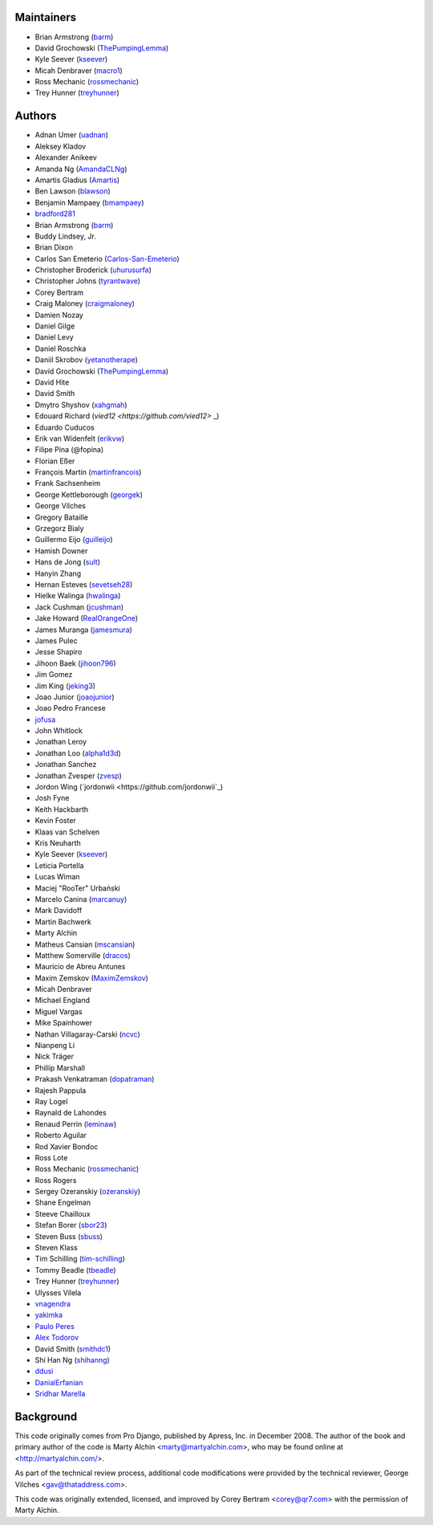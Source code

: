 Maintainers
===========

- Brian Armstrong (`barm <https://github.com/barm>`_)
- David Grochowski (`ThePumpingLemma <https://github.com/ThePumpingLemma>`_)
- Kyle Seever (`kseever <https://github.com/kseever>`_)
- Micah Denbraver (`macro1 <https://github.com/macro1>`_)
- Ross Mechanic (`rossmechanic <https://github.com/rossmechanic>`_)
- Trey Hunner (`treyhunner <https://github.com/treyhunner>`_)

Authors
=======

- Adnan Umer (`uadnan <https://github.com/uadnan>`_)
- Aleksey Kladov
- Alexander Anikeev
- Amanda Ng (`AmandaCLNg <https://github.com/AmandaCLNg>`_)
- Amartis Gladius (`Amartis <https://github.com/amartis>`_)
- Ben Lawson (`blawson <https://github.com/blawson>`_)
- Benjamin Mampaey (`bmampaey <https://github.com/bmampaey>`_)
- `bradford281 <https://github.com/bradford281>`_
- Brian Armstrong (`barm <https://github.com/barm>`_)
- Buddy Lindsey, Jr.
- Brian Dixon
- Carlos San Emeterio (`Carlos-San-Emeterio <https://github.com/Carlos-San-Emeterio>`_)
- Christopher Broderick (`uhurusurfa <https://github.com/uhurusurfa>`_)
- Christopher Johns (`tyrantwave <https://github.com/tyrantwave>`_)
- Corey Bertram
- Craig Maloney (`craigmaloney <https://github.com/craigmaloney>`_)
- Damien Nozay
- Daniel Gilge
- Daniel Levy
- Daniel Roschka
- Daniil Skrobov (`yetanotherape <https://github.com/yetanotherape>`_)
- David Grochowski (`ThePumpingLemma <https://github.com/ThePumpingLemma>`_)
- David Hite
- David Smith
- Dmytro Shyshov (`xahgmah <https://github.com/xahgmah>`_)
- Edouard Richard (`vied12 <https://github.com/vied12>` _)
- Eduardo Cuducos
- Erik van Widenfelt (`erikvw <https://github.com/erikvw>`_)
- Filipe Pina (@fopina)
- Florian Eßer
- François Martin (`martinfrancois <https://github.com/martinfrancois>`_)
- Frank Sachsenheim
- George Kettleborough (`georgek <https://github.com/georgek>`_)
- George Vilches
- Gregory Bataille
- Grzegorz Bialy
- Guillermo Eijo (`guilleijo <https://github.com/guilleijo>`_)
- Hamish Downer
- Hans de Jong (`sult <https://github.com/sult>`_)
- Hanyin Zhang
- Hernan Esteves (`sevetseh28 <https://github.com/sevetseh28>`_)
- Hielke Walinga (`hwalinga <https://github.com/hwalinga>`_)
- Jack Cushman (`jcushman <https://github.com/jcushman>`_)
- Jake Howard (`RealOrangeOne <https://github.com/realorangeone>`_)
- James Muranga (`jamesmura <https://github.com/jamesmura>`_)
- James Pulec
- Jesse Shapiro
- Jihoon Baek (`jihoon796 <https://github.com/jihoon796>`_)
- Jim Gomez
- Jim King (`jeking3 <https://github.com/jeking3>`_)
- Joao Junior (`joaojunior <https://github.com/joaojunior>`_)
- Joao Pedro Francese
- `jofusa <https://github.com/jofusa>`_
- John Whitlock
- Jonathan Leroy
- Jonathan Loo (`alpha1d3d <https://github.com/alpha1d3d>`_)
- Jonathan Sanchez
- Jonathan Zvesper (`zvesp <https://github.com/zvesp>`_)
- Jordon Wing  (`jordonwii <https://github.com/jordonwii`_)
- Josh Fyne
- Keith Hackbarth
- Kevin Foster
- Klaas van Schelven
- Kris Neuharth
- Kyle Seever (`kseever <https://github.com/kseever>`_)
- Leticia Portella
- Lucas Wiman
- Maciej "RooTer" Urbański
- Marcelo Canina (`marcanuy <https://github.com/marcanuy>`_)
- Mark Davidoff
- Martin Bachwerk
- Marty Alchin
- Matheus Cansian (`mscansian <https://github.com/mscansian>`_)
- Matthew Somerville (`dracos <https://github.com/dracos>`_)
- Mauricio de Abreu Antunes
- Maxim Zemskov (`MaximZemskov <https://github.com/MaximZemskov>`_)
- Micah Denbraver
- Michael England
- Miguel Vargas
- Mike Spainhower
- Nathan Villagaray-Carski (`ncvc <https://github.com/ncvc>`_)
- Nianpeng Li
- Nick Träger
- Phillip Marshall
- Prakash Venkatraman (`dopatraman <https://github.com/dopatraman>`_)
- Rajesh Pappula
- Ray Logel
- Raynald de Lahondes
- Renaud Perrin (`leminaw <https://github.com/leminaw>`_)
- Roberto Aguilar
- Rod Xavier Bondoc
- Ross Lote
- Ross Mechanic (`rossmechanic <https://github.com/rossmechanic>`_)
- Ross Rogers
- Sergey Ozeranskiy (`ozeranskiy <https://github.com/ozeranskiy>`_)
- Shane Engelman
- Steeve Chailloux
- Stefan Borer (`sbor23 <https://github.com/sbor23>`_)
- Steven Buss (`sbuss <https://github.com/sbuss>`_)
- Steven Klass
- Tim Schilling (`tim-schilling <https://github.com/tim-schilling>`_)
- Tommy Beadle (`tbeadle <https://github.com/tbeadle>`_)
- Trey Hunner (`treyhunner <https://github.com/treyhunner>`_)
- Ulysses Vilela
- `vnagendra <https://github.com/vnagendra>`_
- `yakimka <https://github.com/yakimka>`_
- `Paulo Peres <https://github.com/PauloPeres>`_
- `Alex Todorov <https://github.com/atodorov>`_
- David Smith (`smithdc1 <https://github.com/smithdc1>`_)
- Shi Han Ng (`shihanng <https://github.com/shihanng>`_)
- `ddusi <https://github.com/ddusi>`_
- `DanialErfanian <https://github.com/DanialErfanian>`_
- `Sridhar Marella <https://github.com/sridhar562345>`_

Background
==========

This code originally comes from Pro Django, published by Apress, Inc.
in December 2008. The author of the book and primary author
of the code is Marty Alchin <marty@martyalchin.com>, who
may be found online at <http://martyalchin.com/>.

As part of the technical review process, additional code
modifications were provided by the technical reviewer,
George Vilches <gav@thataddress.com>.

This code was originally extended, licensed, and improved by
Corey Bertram <corey@qr7.com> with the permission of Marty Alchin.
